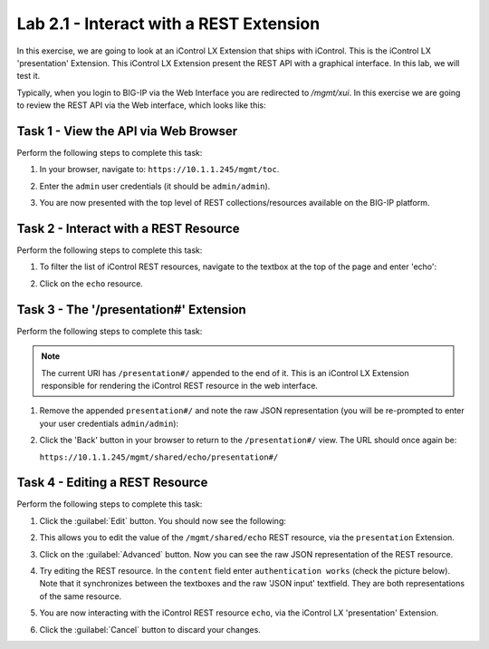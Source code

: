 Lab 2.1 - Interact with a REST Extension
----------------------------------------

In this exercise, we are going to look at an iControl LX Extension that ships
with iControl. This is the iControl LX 'presentation' Extension. This iControl
LX Extension present the REST API with a graphical interface. In this lab, we
will test it.

Typically, when you login to BIG-IP via the Web Interface you are redirected
to `/mgmt/xui`. In this exercise we are going to review the REST API via the
Web interface, which looks like this:

.. image:: ../../_static/class1/module2/lab1-image001.png
    :align: center
    :scale: 50%

Task 1 - View the API via Web Browser
^^^^^^^^^^^^^^^^^^^^^^^^^^^^^^^^^^^^^

Perform the following steps to complete this task:

#. In your browser, navigate to: ``https://10.1.1.245/mgmt/toc``.

#. Enter the ``admin`` user credentials (it should be ``admin/admin``).

#. You are now presented with the top level of REST collections/resources
   available on the BIG-IP platform.

   .. image:: ../../_static/class1/module2/lab1-image002.png
      :align: center
      :scale: 50%

Task 2 - Interact with a REST Resource
^^^^^^^^^^^^^^^^^^^^^^^^^^^^^^^^^^^^^^

Perform the following steps to complete this task:

#. To filter the list of iControl REST resources, navigate to the textbox at the
   top of the page and enter 'echo':

   .. image:: ../../_static/class1/module2/lab1-image003.png
      :align: center
      :scale: 50%

#. Click on the ``echo`` resource.

   .. image:: ../../_static/class1/module2/lab1-image004.png
      :align: center
      :scale: 50%

Task 3 - The '/presentation#' Extension
^^^^^^^^^^^^^^^^^^^^^^^^^^^^^^^^^^^^^^^

Perform the following steps to complete this task:

.. NOTE::

   The current URI has ``/presentation#/`` appended to the end of it. This is an
   iControl LX Extension responsible for rendering the iControl REST resource in the
   web interface.

#. Remove the appended ``presentation#/`` and note the raw JSON representation (you will be re-prompted to enter your user credentials ``admin/admin``):

   .. image:: ../../_static/class1/module2/lab1-image005.png
      :align: center
      :scale: 50%

#. Click the 'Back' button in your browser to return to the ``/presentation#/``
   view. The URL should once again be:

   ``https://10.1.1.245/mgmt/shared/echo/presentation#/``

Task 4 - Editing a REST Resource
^^^^^^^^^^^^^^^^^^^^^^^^^^^^^^^^

Perform the following steps to complete this task:

#. Click the :guilabel:`Edit` button. You should now see the following:

   .. image:: ../../_static/class1/module2/lab1-image006.png
      :align: center
      :scale: 50%

#. This allows you to edit the value of the ``/mgmt/shared/echo`` REST
   resource, via the ``presentation`` Extension.

#. Click on the :guilabel:`Advanced` button. Now you can see the raw JSON
   representation of the REST resource.

   .. image:: ../../_static/class1/module2/lab1-image007.png
      :align: center
      :scale: 50%

#. Try editing the REST resource. In the ``content`` field enter
   ``authentication works`` (check the picture below).  Note that it
   synchronizes between the textboxes and the raw 'JSON input' textfield.
   They are both representations of the same resource.

   .. image:: ../../_static/class1/module2/lab1-image008.png
      :align: center
      :scale: 50%

#. You are now interacting with the iControl REST resource ``echo``, via the
   iControl LX 'presentation' Extension.

#. Click the :guilabel:`Cancel` button to discard your changes.
